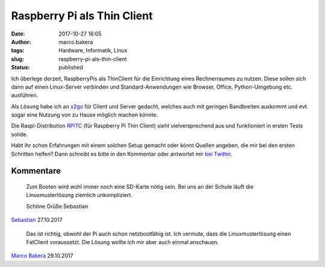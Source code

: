 Raspberry Pi als Thin Client
############################
:date: 2017-10-27 16:05
:author: marco.bakera
:tags: Hardware, Informatik, Linux
:slug: raspberry-pi-als-thin-client
:status: published

Ich überlege derzeit, RaspberryPis als ThinClient für die Einrichtung
eines Rechnerraumes zu nutzen. Diese sollen sich dann auf einen
Linux-Server verbinden und Standard-Anwendungen wie Browser, Office,
Python-Umgebung etc. ausführen.

Als Lösung habe ich an `x2go <http://x2go.org/>`__ für Client und Server
gedacht, welches auch mit geringen Bandbreiten auskommt und evt. sogar
eine Nutzung von zu Hause möglich machen könnte.

Die Raspi-Distribution `RPiTC <https://rpitc.blogspot.de/>`__ (für
Raspberry Pi Thin Client) sieht vielversprechend aus und funktioniert in
ersten Tests solide.

Habt ihr schon Erfahrungen mit einem solchen Setup gemacht oder könnt
Quellen angeben, die mir bei den ersten Schritten helfen? Dann schreibt
es bitte in den Kommentar oder antwortet mir `bei
Twitter <https://twitter.com/pintman/status/923913857197801472>`__.

Kommentare
----------

    Zum Booten wird wohl immer noch eine SD-Karte nötig sein.
    Bei uns an der Schule läuft die Linuxmusterlösung ziemlich unkompliziert.

    Schöne Grüße
    Sebastian

`Sebastian <http://www.informaticana.de/>`_ 27.10.2017


    Das ist richtig, obwohl der Pi auch schon netzbootfähig ist. Ich vermute, dass
    die Linuxmusterlösung einen FatClient voraussetzt. Die Lösung wollte ich mir
    aber auch einmal anschauen.

`Marco Bakera <https://www.bakera.de>`_ 29.10.2017
 
